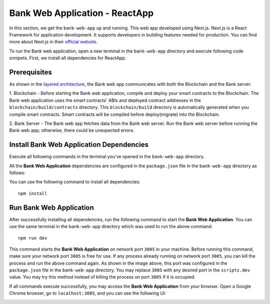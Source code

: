 Bank Web Application - ReactApp
===============================

In this section, we get the ``bank-web-app`` up and running.
This web app developed using Next.js. 
Next.js is a React Framework for application development. 
It supports developers in building features needed for production.
You can find more about Next.js in their `official website <https://nextjs.org/>`_.

To run the Bank web application, open a new terminal in the ``bank-web-app`` directory and execute following code snnipets.
First, we install all dependencies for ReactApp.

Prerequisites
-------------

As shown in the `layered architecture <https://microfinance-dapp.readthedocs.io/en/level1/introduction/applicationOverview.html#layered-architecture>`_, the Bank web app communicates with both the Blockchain and the Bank server.

1. Blockchain - Before starting the Bank web application, compile and deploy your smart contracts to the Blockchain.
The Bank web application uses the smart contracts' ABIs and deployed contract addresses in the ``blockchain/build/contracts`` directory.
This ``blockchain/build`` directory is automatically generated when you compile smart contracts. 
Smart contracts will be compiled before deploy(migrate) into the Blockchain.

2. Bank Server - The Bank web app fetches data from the Bank web server.
Run the Bank web server before running the Bank web app; otherwise,  
there could be unexpected errors.

Install Bank Web Application Dependencies
-----------------------------------------

Execute all following commands in the terminal you've opened in the ``bank-web-app`` directory.

All the **Bank Web Application** dependencies are configured in the ``package.json`` file in the ``bank-web-app`` 
directory as follows:

.. image:: ../images/package_json_bank.png

You can use the following command to install all dependencies: ::

   npm install


Run Bank Web Application
------------------------

After successfully installing all dependencies, run the following command to start the **Bank Web Application**. 
You can use the same terminal in the ``bank-web-app`` directory which was used to run the above command: ::

   npm run dev

This command starts the **Bank Web Application** on network port ``3005`` in your machine. 
Before running this command, make sure your network port 
``3005`` is free for use. If any process already running on network port ``3005``, 
you can kill the process and run the above command again. 
As shown in the image above, this port was configured in the ``package.json`` file in the ``bank-web-app`` directory.
You may replace ``3005`` with any desired port in the ``scripts.dev`` value. 
You may try this method instead of killing the process on port ``3005`` if it is occupied.

If all commands execute successfully, you may access the **Bank Web Application** from your browser.
Open a Google Chrome browser, go to ``localhost:3005``, and you can see the following UI:

.. image:: ../images/bank_app_overview.png
